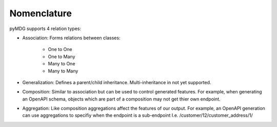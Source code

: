 Nomenclature
************

.. image:: https://github.com/Semprini/pyMDG/raw/master/sample_recipes/images/EAID_9100ADB5_EFF8_4ded_BA61_E8564C8134AC.png

pyMDG supports 4 relation types:

* Association: Forms relations between classes:

   * One to One
   * One to Many
   * Many to One
   * Many to Many

* Generalization: Defines a parent/child inheritance. Multi-inheritance in not yet supported.

* Composition: Similar to association but can be used to control generated features. For example, when generating an OpenAPI schema, objects which are part of a composition may not get thier own endpoint.

* Aggregation: Like composition aggregations affect the features of our output. For example, an OpenAPI generation can use aggregations to specifiy when the endpoint is a sub-endpoint I.e. /customer/12/customer_address/1/
